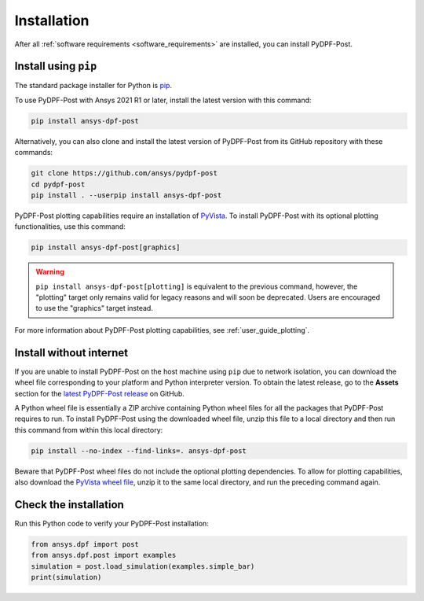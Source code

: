 .. _installation:

************
Installation
************
After all :ref:`software requirements <software_requirements>` are installed, you can install PyDPF-Post.

Install using ``pip``
---------------------

The standard package installer for Python is `pip <https://pypi.org/project/pip/>`_.

To use PyDPF-Post with Ansys 2021 R1 or later, install the latest version
with this command:

.. code:: bash

   pip install ansys-dpf-post

Alternatively, you can also clone and install the latest version of PyDPF-Post from its GitHub
repository with these commands:

.. code:: bash

   git clone https://github.com/ansys/pydpf-post
   cd pydpf-post
   pip install . --userpip install ansys-dpf-post

PyDPF-Post plotting capabilities require an installation of `PyVista <https://pyvista.org/>`_.
To install PyDPF-Post with its optional plotting functionalities, use this command:

.. code:: bash

   pip install ansys-dpf-post[graphics]

.. warning::

   ``pip install ansys-dpf-post[plotting]`` is equivalent to the previous command, however, the "plotting" target
   only remains valid for legacy reasons and will soon be deprecated. Users are encouraged to use the "graphics"
   target instead.

For more information about PyDPF-Post plotting capabilities, see :ref:`user_guide_plotting`.


Install without internet
------------------------

If you are unable to install PyDPF-Post on the host machine using ``pip`` due to
network isolation, you can download the wheel file corresponding to your platform
and Python interpreter version. To obtain the latest release, go to the **Assets** section
for the `latest PyDPF-Post release <https://github.com/ansys/pydpf-post/releases/latest>`_ on GitHub.

A Python wheel file is essentially a ZIP archive containing Python wheel files for all the packages
that PyDPF-Post requires to run. To install PyDPF-Post using the downloaded wheel file, unzip this file
to a local directory and then run this command from within this local directory:

.. code:: bash

   pip install --no-index --find-links=. ansys-dpf-post

Beware that PyDPF-Post wheel files do not include the optional plotting dependencies.
To allow for plotting capabilities, also download the `PyVista wheel file <https://pypi.org/project/pyvista/#files>`_,
unzip it to the same local directory, and run the preceding command again.

Check the installation
----------------------

Run this Python code to verify your PyDPF-Post installation:

.. code:: bash

   from ansys.dpf import post
   from ansys.dpf.post import examples
   simulation = post.load_simulation(examples.simple_bar)
   print(simulation)

